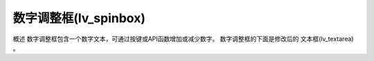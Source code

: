 数字调整框(lv_spinbox)
======================================================
概述
数字调整框包含一个数字文本，可通过按键或API函数增加或减少数字。 数字调整框的下面是修改后的 文本框(lv_textarea) 。